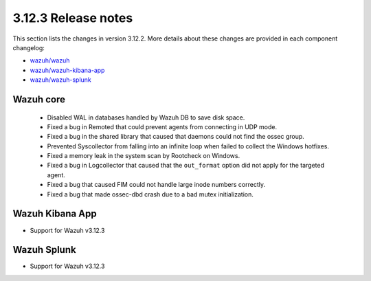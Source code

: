 .. Copyright (C) 2020 Wazuh, Inc.

.. _release_3_12_3:

3.12.3 Release notes
====================

This section lists the changes in version 3.12.2. More details about these changes are provided in each component changelog:

- `wazuh/wazuh <https://github.com/wazuh/wazuh/blob/v3.12.3/CHANGELOG.md>`_
- `wazuh/wazuh-kibana-app <https://github.com/wazuh/wazuh-kibana-app/blob/v3.12.3-7.6.2/CHANGELOG.md>`_
- `wazuh/wazuh-splunk <https://github.com/wazuh/wazuh-splunk/blob/v3.12.3-8.0.2/CHANGELOG.md>`_

Wazuh core
----------

    - Disabled WAL in databases handled by Wazuh DB to save disk space.
    - Fixed a bug in Remoted that could prevent agents from connecting in UDP mode.
    - Fixed a bug in the shared library that caused that daemons could not find the ossec group.
    - Prevented Syscollector from falling into an infinite loop when failed to collect the Windows hotfixes.
    - Fixed a memory leak in the system scan by Rootcheck on Windows.
    - Fixed a bug in Logcollector that caused that the ``out_format`` option did not apply for the targeted agent.
    - Fixed a bug that caused FIM could not handle large inode numbers correctly.
    - Fixed a bug that made ossec-dbd crash due to a bad mutex initialization.


Wazuh Kibana App
----------------

- Support for Wazuh v3.12.3


Wazuh Splunk
------------

- Support for Wazuh v3.12.3

